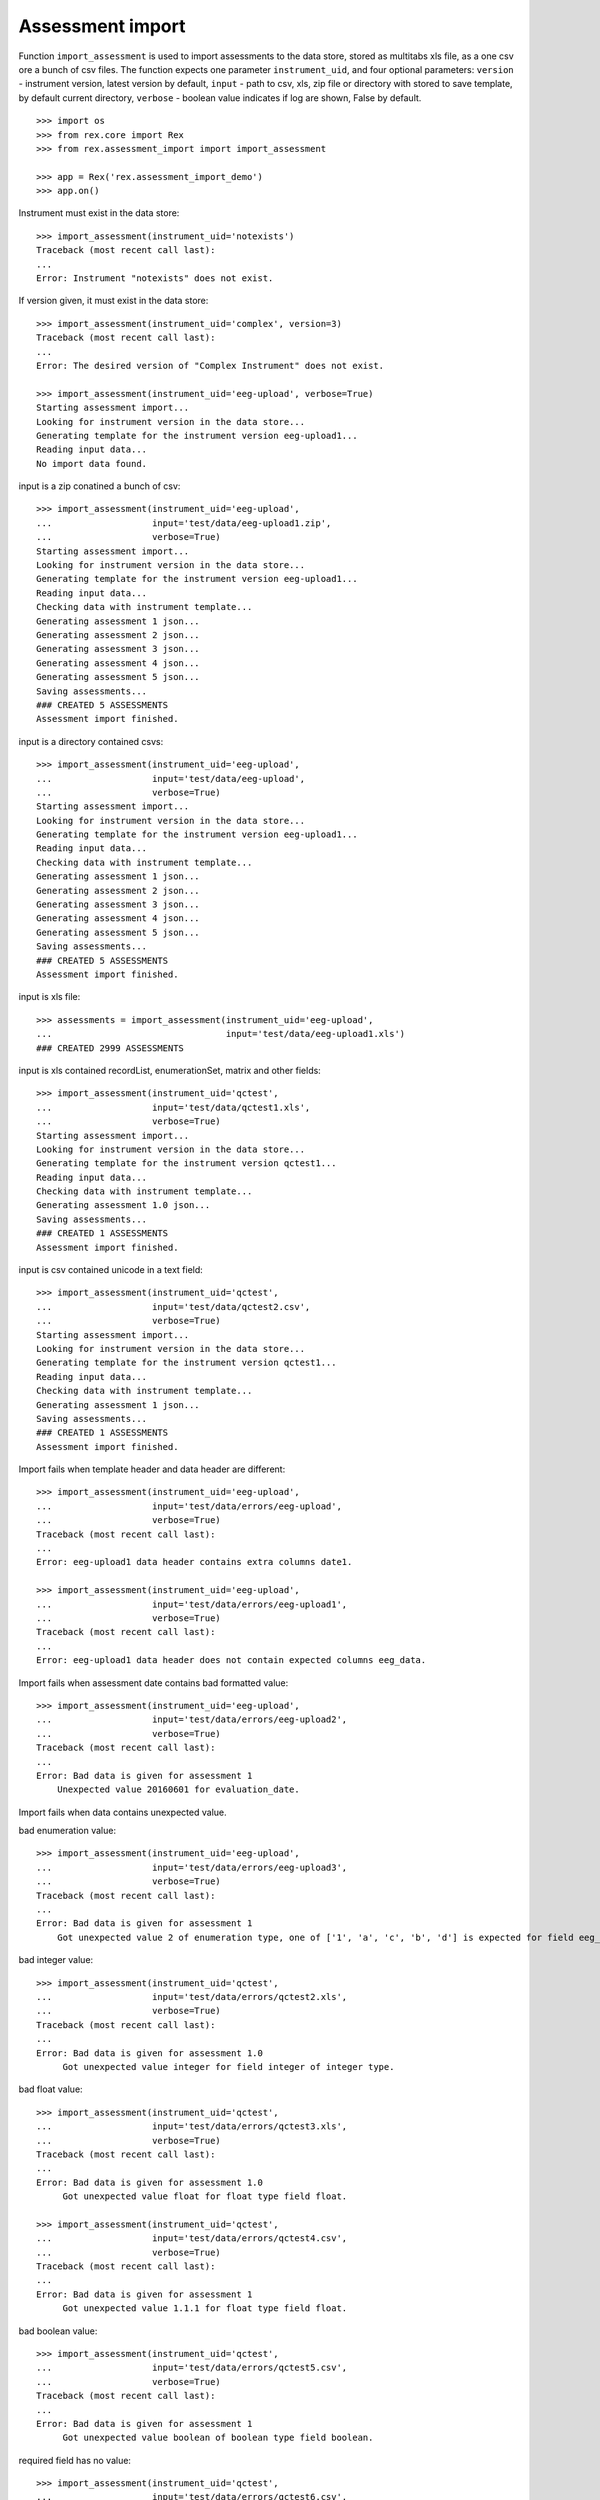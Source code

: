 *****************
Assessment import
*****************

.. contents:: Table of Contents

Function ``import_assessment`` is used to import assessments to the data store,
stored as multitabs xls file, as a one csv ore a bunch of csv files.
The function expects one parameter ``instrument_uid``,
and four optional parameters:
``version`` - instrument version, latest version by default,
``input`` - path to csv, xls, zip file or directory with stored
to save template, by default current directory,
``verbose`` - boolean value indicates if log are shown, False by default.

::

  >>> import os
  >>> from rex.core import Rex
  >>> from rex.assessment_import import import_assessment

  >>> app = Rex('rex.assessment_import_demo')
  >>> app.on()

Instrument must exist in the data store::

  >>> import_assessment(instrument_uid='notexists')
  Traceback (most recent call last):
  ...
  Error: Instrument "notexists" does not exist.

If version given, it must exist in the data store::

  >>> import_assessment(instrument_uid='complex', version=3)
  Traceback (most recent call last):
  ...
  Error: The desired version of "Complex Instrument" does not exist.

  >>> import_assessment(instrument_uid='eeg-upload', verbose=True)
  Starting assessment import...
  Looking for instrument version in the data store...
  Generating template for the instrument version eeg-upload1...
  Reading input data...
  No import data found.

input is a zip conatined a bunch of csv::

  >>> import_assessment(instrument_uid='eeg-upload',
  ...                   input='test/data/eeg-upload1.zip',
  ...                   verbose=True)
  Starting assessment import...
  Looking for instrument version in the data store...
  Generating template for the instrument version eeg-upload1...
  Reading input data...
  Checking data with instrument template...
  Generating assessment 1 json...
  Generating assessment 2 json...
  Generating assessment 3 json...
  Generating assessment 4 json...
  Generating assessment 5 json...
  Saving assessments...
  ### CREATED 5 ASSESSMENTS
  Assessment import finished.

input is a directory contained csvs::

  >>> import_assessment(instrument_uid='eeg-upload',
  ...                   input='test/data/eeg-upload',
  ...                   verbose=True)
  Starting assessment import...
  Looking for instrument version in the data store...
  Generating template for the instrument version eeg-upload1...
  Reading input data...
  Checking data with instrument template...
  Generating assessment 1 json...
  Generating assessment 2 json...
  Generating assessment 3 json...
  Generating assessment 4 json...
  Generating assessment 5 json...
  Saving assessments...
  ### CREATED 5 ASSESSMENTS
  Assessment import finished.

input is xls file::

  >>> assessments = import_assessment(instrument_uid='eeg-upload',
  ...                                 input='test/data/eeg-upload1.xls')
  ### CREATED 2999 ASSESSMENTS

input is xls contained recordList, enumerationSet, matrix and other fields::

  >>> import_assessment(instrument_uid='qctest',
  ...                   input='test/data/qctest1.xls',
  ...                   verbose=True)
  Starting assessment import...
  Looking for instrument version in the data store...
  Generating template for the instrument version qctest1...
  Reading input data...
  Checking data with instrument template...
  Generating assessment 1.0 json...
  Saving assessments...
  ### CREATED 1 ASSESSMENTS
  Assessment import finished.

input is csv contained unicode in a text field::

  >>> import_assessment(instrument_uid='qctest',
  ...                   input='test/data/qctest2.csv',
  ...                   verbose=True)
  Starting assessment import...
  Looking for instrument version in the data store...
  Generating template for the instrument version qctest1...
  Reading input data...
  Checking data with instrument template...
  Generating assessment 1 json...
  Saving assessments...
  ### CREATED 1 ASSESSMENTS
  Assessment import finished.

Import fails when template header and data header are different::

  >>> import_assessment(instrument_uid='eeg-upload',
  ...                   input='test/data/errors/eeg-upload',
  ...                   verbose=True)
  Traceback (most recent call last):
  ...
  Error: eeg-upload1 data header contains extra columns date1.

  >>> import_assessment(instrument_uid='eeg-upload',
  ...                   input='test/data/errors/eeg-upload1',
  ...                   verbose=True)
  Traceback (most recent call last):
  ...
  Error: eeg-upload1 data header does not contain expected columns eeg_data.

Import fails when assessment date contains bad formatted value::

  >>> import_assessment(instrument_uid='eeg-upload',
  ...                   input='test/data/errors/eeg-upload2',
  ...                   verbose=True)
  Traceback (most recent call last):
  ...
  Error: Bad data is given for assessment 1
      Unexpected value 20160601 for evaluation_date.

Import fails when data contains unexpected value.

bad enumeration value::

  >>> import_assessment(instrument_uid='eeg-upload',
  ...                   input='test/data/errors/eeg-upload3',
  ...                   verbose=True)
  Traceback (most recent call last):
  ...
  Error: Bad data is given for assessment 1
      Got unexpected value 2 of enumeration type, one of ['1', 'a', 'c', 'b', 'd'] is expected for field eeg_data.

bad integer value::

  >>> import_assessment(instrument_uid='qctest',
  ...                   input='test/data/errors/qctest2.xls',
  ...                   verbose=True)
  Traceback (most recent call last):
  ...
  Error: Bad data is given for assessment 1.0
       Got unexpected value integer for field integer of integer type.

bad float value::

  >>> import_assessment(instrument_uid='qctest',
  ...                   input='test/data/errors/qctest3.xls',
  ...                   verbose=True)
  Traceback (most recent call last):
  ...
  Error: Bad data is given for assessment 1.0
       Got unexpected value float for float type field float.

  >>> import_assessment(instrument_uid='qctest',
  ...                   input='test/data/errors/qctest4.csv',
  ...                   verbose=True)
  Traceback (most recent call last):
  ...
  Error: Bad data is given for assessment 1
       Got unexpected value 1.1.1 for float type field float.

bad boolean value::

  >>> import_assessment(instrument_uid='qctest',
  ...                   input='test/data/errors/qctest5.csv',
  ...                   verbose=True)
  Traceback (most recent call last):
  ...
  Error: Bad data is given for assessment 1
       Got unexpected value boolean of boolean type field boolean.

required field has no value::

  >>> import_assessment(instrument_uid='qctest',
  ...                   input='test/data/errors/qctest6.csv',
  ...                   verbose=True)
  Traceback (most recent call last):
  ...
  Error: Bad data is given for assessment 1
      Got null for required field boolean.

bad date value::

  >>> import_assessment(instrument_uid='qctest',
  ...                   input='test/data/errors/qctest7.csv',
  ...                   verbose=True)
  Traceback (most recent call last):
  ...
  Error: Bad data is given for assessment 1
       Got unexpected value date of date type, YYYY-MM-DD is expected for field date1.

bad time value::

  >>> import_assessment(instrument_uid='qctest',
  ...                   input='test/data/errors/qctest8.csv',
  ...                   verbose=True)
  Traceback (most recent call last):
  ...
  Error: Bad data is given for assessment 1
       Got unexpected value time of time type, HH:MM:SS is expected for field time.

bad datetime value::

  >>> import_assessment(instrument_uid='qctest',
  ...                   input='test/data/errors/qctest9.csv',
  ...                   verbose=True)
  Traceback (most recent call last):
  ...
  Error: Bad data is given for assessment 1
      Got unexpected value datetime of dateTime type, YYYY-MM-DDTHH:MM:SS is expected for field datetime.

bad enumerationSet value::

  >>> import_assessment(instrument_uid='qctest',
  ...                   input='test/data/errors/qctest10.csv',
  ...                   verbose=True)
  Traceback (most recent call last):
  ...
  Error: Bad data is given for assessment 1
      Got unexpected value arabic for enumerationset1_arabic.
          TRUE or FALSE is expected for enumerationSet field

When application started with the setting assessment_import_dir, import files
saved by the path <assessment_import_dir>/<username>/<when>-<filename>

When assessment_import_dir does not exist, application start failed::

  >>> app = Rex('rex.assessment_import_demo',
  ...           assessment_import_dir='./build/sandbox/errors')
  Traceback (most recent call last):
  ...
  Error: Asessment import storage (assessment_import_dir) does not exist:
      ./build/sandbox/errors
  While initializing RexDB application:
      rex.assessment_import_demo
  With parameters:
      assessment_import_dir: './build/sandbox/errors'

  >>> app = Rex('rex.assessment_import_demo',
  ...           assessment_import_dir='./build/sandbox/')
  >>> app.on()

bad enumerationSet value::

  >>> import_assessment(instrument_uid='qctest',
  ...                   input='test/data/errors/qctest10.csv',
  ...                   verbose=True)
  Traceback (most recent call last):
  ...
  Error: Bad data is given for assessment 1
      Got unexpected value arabic for enumerationset1_arabic.
          TRUE or FALSE is expected for enumerationSet field

failed import file saved::

  >>> os.path.exists('./build/sandbox/import.log')
  True

  >>> failed_saved = False
  >>> for filename in os.listdir('./build/sandbox/unknown'):
  ...   if filename.endswith('qctest10.csv'): failed_saved = True
  >>> print failed_saved
  True

